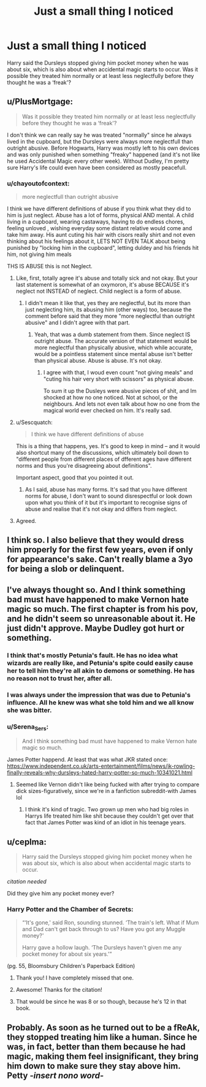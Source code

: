 #+TITLE: Just a small thing I noticed

* Just a small thing I noticed
:PROPERTIES:
:Author: redpxtato
:Score: 64
:DateUnix: 1619150643.0
:DateShort: 2021-Apr-23
:FlairText: Discussion
:END:
Harry said the Dursleys stopped giving him pocket money when he was about six, which is also about when accidental magic starts to occur. Was it possible they treated him normally or at least less neglectfully before they thought he was a ‘freak'?


** u/PlusMortgage:
#+begin_quote
  Was it possible they treated him normally or at least less neglectfully before they thought he was a ‘freak'?
#+end_quote

I don't think we can really say he was treated "normally" since he always lived in the cupboard, but the Dursleys were always more neglectfull than outright abusive. Before Hogwarts, Harry was mostly left to his own devices and was only punished when something "freaky" happened (and it's not like he used Accidental Magic every other week). Without Dudley, I'm pretty sure Harry's life could even have been considered as mostly peacefull.
:PROPERTIES:
:Author: PlusMortgage
:Score: 43
:DateUnix: 1619170417.0
:DateShort: 2021-Apr-23
:END:

*** u/chayoutofcontext:
#+begin_quote
  more neglectfull than outright abusive
#+end_quote

I think we have different definitions of abuse if you think what they did to him is just neglect. Abuse has a lot of forms, physical AND mental. A child living in a cupboard, wearing castaways, having to do endless chores, feeling unloved , wishing everyday some distant relative would come and take him away. His aunt cuting his hair with cisors really shirt and not even thinking about his feelings about it, LETS NOT EVEN TALK about being punished by "locking him in the cupboard", letting duldey and his friends hit him, not giving him meals

THS IS ABUSE this is not Neglect.
:PROPERTIES:
:Author: chayoutofcontext
:Score: 24
:DateUnix: 1619186368.0
:DateShort: 2021-Apr-23
:END:

**** Like, first, totally agree it's abuse and totally sick and not okay. But your last statement is somewhat of an oxymoron, it's abuse BECAUSE it's neglect not INSTEAD of neglect. Child neglect is a form of abuse.
:PROPERTIES:
:Author: Yin_Kirsi
:Score: 2
:DateUnix: 1619283674.0
:DateShort: 2021-Apr-24
:END:

***** I didn't mean it like that, yes they are neglectful, but its more than just neglecting him, its abusing him (other ways) too, because the comment before said that they more "more neglectful than outright abusive" and I didn't agree with that part.
:PROPERTIES:
:Author: chayoutofcontext
:Score: 2
:DateUnix: 1619284246.0
:DateShort: 2021-Apr-24
:END:

****** Yeah, that was a dumb statement from them. Since neglect IS outright abuse. The accurate version of that statement would be more neglectful than physically abusive, which while accurate, would be a pointless statement since mental abuse isn't better than physical abuse. Abuse is abuse. It's not okay.
:PROPERTIES:
:Author: Yin_Kirsi
:Score: 2
:DateUnix: 1619285583.0
:DateShort: 2021-Apr-24
:END:

******* I agree with that, I woud even count "not giving meals" and "cuting his hair very short with scissors" as physical abuse.

To sum it up the Dusleys were abusive pieces of shit, and Im shocked at how no one noticed. Not at school, or the neighbours. And lets not even talk about how no one from the magical world ever checked on him. It's really sad.
:PROPERTIES:
:Author: chayoutofcontext
:Score: 2
:DateUnix: 1619286179.0
:DateShort: 2021-Apr-24
:END:


**** u/Sescquatch:
#+begin_quote
  I think we have different definitions of abuse
#+end_quote

This is a thing that happens, yes. It's good to keep in mind -- and it would also shortcut many of the discussions, which ultimately boil down to "different people from different places of dfferent ages have different norms and thus you're disagreeing about definitions".

Important aspect, good that you pointed it out.
:PROPERTIES:
:Author: Sescquatch
:Score: 2
:DateUnix: 1619224383.0
:DateShort: 2021-Apr-24
:END:

***** As I said, abuse has many forms. It's sad that you have different norms for abuse, I don't want to sound disrespectful or look down upon what you think of it but it's important to recognise signs of abuse and realise that it's not okay and differs from neglect.
:PROPERTIES:
:Author: chayoutofcontext
:Score: 1
:DateUnix: 1619224613.0
:DateShort: 2021-Apr-24
:END:


**** Agreed.
:PROPERTIES:
:Author: ljb333
:Score: 1
:DateUnix: 1619201452.0
:DateShort: 2021-Apr-23
:END:


** I think so. I also believe that they would dress him properly for the first few years, even if only for appearance's sake. Can't really blame a 3yo for being a slob or delinquent.
:PROPERTIES:
:Author: colorfuljellyfish
:Score: 9
:DateUnix: 1619171015.0
:DateShort: 2021-Apr-23
:END:


** I've always thought so. And I think something bad must have happened to make Vernon hate magic so much. The first chapter is from his pov, and he didn't seem so unreasonable about it. He just didn't approve. Maybe Dudley got hurt or something.
:PROPERTIES:
:Author: ElaineofAstolat
:Score: 38
:DateUnix: 1619153531.0
:DateShort: 2021-Apr-23
:END:

*** I think that's mostly Petunia's fault. He has no idea what wizards are really like, and Petunia's spite could easily cause her to tell him they're all akin to demons or something. He has no reason not to trust her, after all.
:PROPERTIES:
:Author: redpxtato
:Score: 43
:DateUnix: 1619153759.0
:DateShort: 2021-Apr-23
:END:


*** I was always under the impression that was due to Petunia's influence. All he knew was what she told him and we all know she was bitter.
:PROPERTIES:
:Author: Zakle
:Score: 24
:DateUnix: 1619155589.0
:DateShort: 2021-Apr-23
:END:


*** u/Serena_Sers:
#+begin_quote
  And I think something bad must have happened to make Vernon hate magic so much.
#+end_quote

James Potter happend. At least that was what JKR stated once: [[https://www.independent.co.uk/arts-entertainment/films/news/jk-rowling-finally-reveals-why-dursleys-hated-harry-potter-so-much-10341021.html]]
:PROPERTIES:
:Author: Serena_Sers
:Score: 4
:DateUnix: 1619202269.0
:DateShort: 2021-Apr-23
:END:

**** Seemed like Vernon didn't like being fucked with after trying to compare dick sizes-figuratively, since we're in a fanfiction subreddit-with James lol
:PROPERTIES:
:Author: dantheman_00
:Score: 3
:DateUnix: 1619237160.0
:DateShort: 2021-Apr-24
:END:

***** I think it's kind of tragic. Two grown up men who had big roles in Harrys life treated him like shit because they couldn't get over that fact that James Potter was kind of an idiot in his teenage years.
:PROPERTIES:
:Author: Serena_Sers
:Score: 9
:DateUnix: 1619237535.0
:DateShort: 2021-Apr-24
:END:


** u/ceplma:
#+begin_quote
  Harry said the Dursleys stopped giving him pocket money when he was about six, which is also about when accidental magic starts to occur.
#+end_quote

[[citation needed]]

Did they give him any pocket money ever?
:PROPERTIES:
:Author: ceplma
:Score: 4
:DateUnix: 1619163401.0
:DateShort: 2021-Apr-23
:END:

*** Harry Potter and the Chamber of Secrets:

#+begin_quote
  “‘It's gone,' said Ron, sounding stunned. ‘The train's left. What if Mum and Dad can't get back through to us? Have you got any Muggle money?'

  Harry gave a hollow laugh. ‘The Dursleys haven't given me any pocket money for about six years.'”
#+end_quote

(pg. 55, Bloomsbury Children's Paperback Edition)
:PROPERTIES:
:Author: Anegnonauta
:Score: 29
:DateUnix: 1619164038.0
:DateShort: 2021-Apr-23
:END:

**** Thank you! I have completely missed that one.
:PROPERTIES:
:Author: ceplma
:Score: 4
:DateUnix: 1619164521.0
:DateShort: 2021-Apr-23
:END:


**** Awesome! Thanks for the citation!
:PROPERTIES:
:Author: colorfuljellyfish
:Score: 3
:DateUnix: 1619170859.0
:DateShort: 2021-Apr-23
:END:


**** That would be since he was 8 or so though, because he's 12 in that book.
:PROPERTIES:
:Author: ecafr
:Score: 1
:DateUnix: 1619305928.0
:DateShort: 2021-Apr-25
:END:


** Probably. As soon as he turned out to be a fReAk, they stopped treating him like a human. Since he was, in fact, better than them because he had magic, making them feel insignificant, they bring him down to make sure they stay above him. Petty /-insert nono word-/
:PROPERTIES:
:Author: Arcturus79
:Score: 5
:DateUnix: 1619151990.0
:DateShort: 2021-Apr-23
:END:
